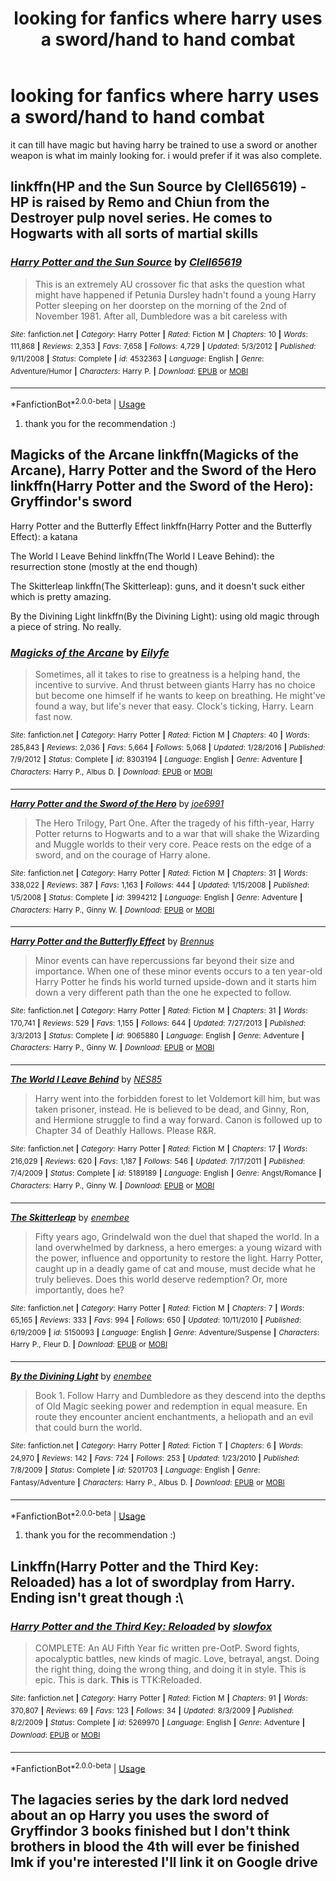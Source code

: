 #+TITLE: looking for fanfics where harry uses a sword/hand to hand combat

* looking for fanfics where harry uses a sword/hand to hand combat
:PROPERTIES:
:Author: DemonLordOfGaming
:Score: 3
:DateUnix: 1531359137.0
:DateShort: 2018-Jul-12
:FlairText: Request
:END:
it can till have magic but having harry be trained to use a sword or another weapon is what im mainly looking for. i would prefer if it was also complete.


** linkffn(HP and the Sun Source by Clell65619) - HP is raised by Remo and Chiun from the Destroyer pulp novel series. He comes to Hogwarts with all sorts of martial skills
:PROPERTIES:
:Author: wordhammer
:Score: 4
:DateUnix: 1531362745.0
:DateShort: 2018-Jul-12
:END:

*** [[https://www.fanfiction.net/s/4532363/1/][*/Harry Potter and the Sun Source/*]] by [[https://www.fanfiction.net/u/1298529/Clell65619][/Clell65619/]]

#+begin_quote
  This is an extremely AU crossover fic that asks the question what might have happened if Petunia Dursley hadn't found a young Harry Potter sleeping on her doorstep on the morning of the 2nd of November 1981. After all, Dumbledore was a bit careless with
#+end_quote

^{/Site/:} ^{fanfiction.net} ^{*|*} ^{/Category/:} ^{Harry} ^{Potter} ^{*|*} ^{/Rated/:} ^{Fiction} ^{M} ^{*|*} ^{/Chapters/:} ^{10} ^{*|*} ^{/Words/:} ^{111,868} ^{*|*} ^{/Reviews/:} ^{2,353} ^{*|*} ^{/Favs/:} ^{7,658} ^{*|*} ^{/Follows/:} ^{4,729} ^{*|*} ^{/Updated/:} ^{5/3/2012} ^{*|*} ^{/Published/:} ^{9/11/2008} ^{*|*} ^{/Status/:} ^{Complete} ^{*|*} ^{/id/:} ^{4532363} ^{*|*} ^{/Language/:} ^{English} ^{*|*} ^{/Genre/:} ^{Adventure/Humor} ^{*|*} ^{/Characters/:} ^{Harry} ^{P.} ^{*|*} ^{/Download/:} ^{[[http://www.ff2ebook.com/old/ffn-bot/index.php?id=4532363&source=ff&filetype=epub][EPUB]]} ^{or} ^{[[http://www.ff2ebook.com/old/ffn-bot/index.php?id=4532363&source=ff&filetype=mobi][MOBI]]}

--------------

*FanfictionBot*^{2.0.0-beta} | [[https://github.com/tusing/reddit-ffn-bot/wiki/Usage][Usage]]
:PROPERTIES:
:Author: FanfictionBot
:Score: 1
:DateUnix: 1531362754.0
:DateShort: 2018-Jul-12
:END:

**** thank you for the recommendation :)
:PROPERTIES:
:Author: DemonLordOfGaming
:Score: 1
:DateUnix: 1531364118.0
:DateShort: 2018-Jul-12
:END:


** Magicks of the Arcane linkffn(Magicks of the Arcane), Harry Potter and the Sword of the Hero linkffn(Harry Potter and the Sword of the Hero): Gryffindor's sword

Harry Potter and the Butterfly Effect linkffn(Harry Potter and the Butterfly Effect): a katana

The World I Leave Behind linkffn(The World I Leave Behind): the resurrection stone (mostly at the end though)

The Skitterleap linkffn(The Skitterleap): guns, and it doesn't suck either which is pretty amazing.

By the Divining Light linkffn(By the Divining Light): using old magic through a piece of string. No really.
:PROPERTIES:
:Author: XeshTrill
:Score: 2
:DateUnix: 1531363815.0
:DateShort: 2018-Jul-12
:END:

*** [[https://www.fanfiction.net/s/8303194/1/][*/Magicks of the Arcane/*]] by [[https://www.fanfiction.net/u/2552465/Eilyfe][/Eilyfe/]]

#+begin_quote
  Sometimes, all it takes to rise to greatness is a helping hand, the incentive to survive. And thrust between giants Harry has no choice but become one himself if he wants to keep on breathing. He might've found a way, but life's never that easy. Clock's ticking, Harry. Learn fast now.
#+end_quote

^{/Site/:} ^{fanfiction.net} ^{*|*} ^{/Category/:} ^{Harry} ^{Potter} ^{*|*} ^{/Rated/:} ^{Fiction} ^{M} ^{*|*} ^{/Chapters/:} ^{40} ^{*|*} ^{/Words/:} ^{285,843} ^{*|*} ^{/Reviews/:} ^{2,036} ^{*|*} ^{/Favs/:} ^{5,664} ^{*|*} ^{/Follows/:} ^{5,068} ^{*|*} ^{/Updated/:} ^{1/28/2016} ^{*|*} ^{/Published/:} ^{7/9/2012} ^{*|*} ^{/Status/:} ^{Complete} ^{*|*} ^{/id/:} ^{8303194} ^{*|*} ^{/Language/:} ^{English} ^{*|*} ^{/Genre/:} ^{Adventure} ^{*|*} ^{/Characters/:} ^{Harry} ^{P.,} ^{Albus} ^{D.} ^{*|*} ^{/Download/:} ^{[[http://www.ff2ebook.com/old/ffn-bot/index.php?id=8303194&source=ff&filetype=epub][EPUB]]} ^{or} ^{[[http://www.ff2ebook.com/old/ffn-bot/index.php?id=8303194&source=ff&filetype=mobi][MOBI]]}

--------------

[[https://www.fanfiction.net/s/3994212/1/][*/Harry Potter and the Sword of the Hero/*]] by [[https://www.fanfiction.net/u/557425/joe6991][/joe6991/]]

#+begin_quote
  The Hero Trilogy, Part One. After the tragedy of his fifth-year, Harry Potter returns to Hogwarts and to a war that will shake the Wizarding and Muggle worlds to their very core. Peace rests on the edge of a sword, and on the courage of Harry alone.
#+end_quote

^{/Site/:} ^{fanfiction.net} ^{*|*} ^{/Category/:} ^{Harry} ^{Potter} ^{*|*} ^{/Rated/:} ^{Fiction} ^{M} ^{*|*} ^{/Chapters/:} ^{31} ^{*|*} ^{/Words/:} ^{338,022} ^{*|*} ^{/Reviews/:} ^{387} ^{*|*} ^{/Favs/:} ^{1,163} ^{*|*} ^{/Follows/:} ^{444} ^{*|*} ^{/Updated/:} ^{1/15/2008} ^{*|*} ^{/Published/:} ^{1/5/2008} ^{*|*} ^{/Status/:} ^{Complete} ^{*|*} ^{/id/:} ^{3994212} ^{*|*} ^{/Language/:} ^{English} ^{*|*} ^{/Genre/:} ^{Adventure} ^{*|*} ^{/Characters/:} ^{Harry} ^{P.,} ^{Ginny} ^{W.} ^{*|*} ^{/Download/:} ^{[[http://www.ff2ebook.com/old/ffn-bot/index.php?id=3994212&source=ff&filetype=epub][EPUB]]} ^{or} ^{[[http://www.ff2ebook.com/old/ffn-bot/index.php?id=3994212&source=ff&filetype=mobi][MOBI]]}

--------------

[[https://www.fanfiction.net/s/9065880/1/][*/Harry Potter and the Butterfly Effect/*]] by [[https://www.fanfiction.net/u/4577618/Brennus][/Brennus/]]

#+begin_quote
  Minor events can have repercussions far beyond their size and importance. When one of these minor events occurs to a ten year-old Harry Potter he finds his world turned upside-down and it starts him down a very different path than the one he expected to follow.
#+end_quote

^{/Site/:} ^{fanfiction.net} ^{*|*} ^{/Category/:} ^{Harry} ^{Potter} ^{*|*} ^{/Rated/:} ^{Fiction} ^{M} ^{*|*} ^{/Chapters/:} ^{31} ^{*|*} ^{/Words/:} ^{170,741} ^{*|*} ^{/Reviews/:} ^{529} ^{*|*} ^{/Favs/:} ^{1,155} ^{*|*} ^{/Follows/:} ^{644} ^{*|*} ^{/Updated/:} ^{7/27/2013} ^{*|*} ^{/Published/:} ^{3/3/2013} ^{*|*} ^{/Status/:} ^{Complete} ^{*|*} ^{/id/:} ^{9065880} ^{*|*} ^{/Language/:} ^{English} ^{*|*} ^{/Genre/:} ^{Adventure} ^{*|*} ^{/Characters/:} ^{Harry} ^{P.,} ^{Ginny} ^{W.} ^{*|*} ^{/Download/:} ^{[[http://www.ff2ebook.com/old/ffn-bot/index.php?id=9065880&source=ff&filetype=epub][EPUB]]} ^{or} ^{[[http://www.ff2ebook.com/old/ffn-bot/index.php?id=9065880&source=ff&filetype=mobi][MOBI]]}

--------------

[[https://www.fanfiction.net/s/5189189/1/][*/The World I Leave Behind/*]] by [[https://www.fanfiction.net/u/1342697/NES85][/NES85/]]

#+begin_quote
  Harry went into the forbidden forest to let Voldemort kill him, but was taken prisoner, instead. He is believed to be dead, and Ginny, Ron, and Hermione struggle to find a way forward. Canon is followed up to Chapter 34 of Deathly Hallows. Please R&R.
#+end_quote

^{/Site/:} ^{fanfiction.net} ^{*|*} ^{/Category/:} ^{Harry} ^{Potter} ^{*|*} ^{/Rated/:} ^{Fiction} ^{M} ^{*|*} ^{/Chapters/:} ^{17} ^{*|*} ^{/Words/:} ^{216,029} ^{*|*} ^{/Reviews/:} ^{620} ^{*|*} ^{/Favs/:} ^{1,187} ^{*|*} ^{/Follows/:} ^{546} ^{*|*} ^{/Updated/:} ^{7/17/2011} ^{*|*} ^{/Published/:} ^{7/4/2009} ^{*|*} ^{/Status/:} ^{Complete} ^{*|*} ^{/id/:} ^{5189189} ^{*|*} ^{/Language/:} ^{English} ^{*|*} ^{/Genre/:} ^{Angst/Romance} ^{*|*} ^{/Characters/:} ^{Harry} ^{P.,} ^{Ginny} ^{W.} ^{*|*} ^{/Download/:} ^{[[http://www.ff2ebook.com/old/ffn-bot/index.php?id=5189189&source=ff&filetype=epub][EPUB]]} ^{or} ^{[[http://www.ff2ebook.com/old/ffn-bot/index.php?id=5189189&source=ff&filetype=mobi][MOBI]]}

--------------

[[https://www.fanfiction.net/s/5150093/1/][*/The Skitterleap/*]] by [[https://www.fanfiction.net/u/980211/enembee][/enembee/]]

#+begin_quote
  Fifty years ago, Grindelwald won the duel that shaped the world. In a land overwhelmed by darkness, a hero emerges: a young wizard with the power, influence and opportunity to restore the light. Harry Potter, caught up in a deadly game of cat and mouse, must decide what he truly believes. Does this world deserve redemption? Or, more importantly, does he?
#+end_quote

^{/Site/:} ^{fanfiction.net} ^{*|*} ^{/Category/:} ^{Harry} ^{Potter} ^{*|*} ^{/Rated/:} ^{Fiction} ^{M} ^{*|*} ^{/Chapters/:} ^{7} ^{*|*} ^{/Words/:} ^{65,165} ^{*|*} ^{/Reviews/:} ^{333} ^{*|*} ^{/Favs/:} ^{994} ^{*|*} ^{/Follows/:} ^{650} ^{*|*} ^{/Updated/:} ^{10/11/2010} ^{*|*} ^{/Published/:} ^{6/19/2009} ^{*|*} ^{/id/:} ^{5150093} ^{*|*} ^{/Language/:} ^{English} ^{*|*} ^{/Genre/:} ^{Adventure/Suspense} ^{*|*} ^{/Characters/:} ^{Harry} ^{P.,} ^{Fleur} ^{D.} ^{*|*} ^{/Download/:} ^{[[http://www.ff2ebook.com/old/ffn-bot/index.php?id=5150093&source=ff&filetype=epub][EPUB]]} ^{or} ^{[[http://www.ff2ebook.com/old/ffn-bot/index.php?id=5150093&source=ff&filetype=mobi][MOBI]]}

--------------

[[https://www.fanfiction.net/s/5201703/1/][*/By the Divining Light/*]] by [[https://www.fanfiction.net/u/980211/enembee][/enembee/]]

#+begin_quote
  Book 1. Follow Harry and Dumbledore as they descend into the depths of Old Magic seeking power and redemption in equal measure. En route they encounter ancient enchantments, a heliopath and an evil that could burn the world.
#+end_quote

^{/Site/:} ^{fanfiction.net} ^{*|*} ^{/Category/:} ^{Harry} ^{Potter} ^{*|*} ^{/Rated/:} ^{Fiction} ^{T} ^{*|*} ^{/Chapters/:} ^{6} ^{*|*} ^{/Words/:} ^{24,970} ^{*|*} ^{/Reviews/:} ^{142} ^{*|*} ^{/Favs/:} ^{724} ^{*|*} ^{/Follows/:} ^{253} ^{*|*} ^{/Updated/:} ^{1/23/2010} ^{*|*} ^{/Published/:} ^{7/8/2009} ^{*|*} ^{/Status/:} ^{Complete} ^{*|*} ^{/id/:} ^{5201703} ^{*|*} ^{/Language/:} ^{English} ^{*|*} ^{/Genre/:} ^{Fantasy/Adventure} ^{*|*} ^{/Characters/:} ^{Harry} ^{P.,} ^{Albus} ^{D.} ^{*|*} ^{/Download/:} ^{[[http://www.ff2ebook.com/old/ffn-bot/index.php?id=5201703&source=ff&filetype=epub][EPUB]]} ^{or} ^{[[http://www.ff2ebook.com/old/ffn-bot/index.php?id=5201703&source=ff&filetype=mobi][MOBI]]}

--------------

*FanfictionBot*^{2.0.0-beta} | [[https://github.com/tusing/reddit-ffn-bot/wiki/Usage][Usage]]
:PROPERTIES:
:Author: FanfictionBot
:Score: 1
:DateUnix: 1531363845.0
:DateShort: 2018-Jul-12
:END:

**** thank you for the recommendation :)
:PROPERTIES:
:Author: DemonLordOfGaming
:Score: 1
:DateUnix: 1531364122.0
:DateShort: 2018-Jul-12
:END:


** Linkffn(Harry Potter and the Third Key: Reloaded) has a lot of swordplay from Harry. Ending isn't great though :\
:PROPERTIES:
:Author: bgottfried91
:Score: 1
:DateUnix: 1531364785.0
:DateShort: 2018-Jul-12
:END:

*** [[https://www.fanfiction.net/s/5269970/1/][*/Harry Potter and the Third Key: Reloaded/*]] by [[https://www.fanfiction.net/u/2024680/slowfox][/slowfox/]]

#+begin_quote
  COMPLETE: An AU Fifth Year fic written pre-OotP. Sword fights, apocalyptic battles, new kinds of magic. Love, betrayal, angst. Doing the right thing, doing the wrong thing, and doing it in style. This is epic. This is dark. *This* is TTK:Reloaded.
#+end_quote

^{/Site/:} ^{fanfiction.net} ^{*|*} ^{/Category/:} ^{Harry} ^{Potter} ^{*|*} ^{/Rated/:} ^{Fiction} ^{M} ^{*|*} ^{/Chapters/:} ^{91} ^{*|*} ^{/Words/:} ^{370,807} ^{*|*} ^{/Reviews/:} ^{69} ^{*|*} ^{/Favs/:} ^{123} ^{*|*} ^{/Follows/:} ^{34} ^{*|*} ^{/Updated/:} ^{8/3/2009} ^{*|*} ^{/Published/:} ^{8/2/2009} ^{*|*} ^{/Status/:} ^{Complete} ^{*|*} ^{/id/:} ^{5269970} ^{*|*} ^{/Language/:} ^{English} ^{*|*} ^{/Genre/:} ^{Adventure} ^{*|*} ^{/Download/:} ^{[[http://www.ff2ebook.com/old/ffn-bot/index.php?id=5269970&source=ff&filetype=epub][EPUB]]} ^{or} ^{[[http://www.ff2ebook.com/old/ffn-bot/index.php?id=5269970&source=ff&filetype=mobi][MOBI]]}

--------------

*FanfictionBot*^{2.0.0-beta} | [[https://github.com/tusing/reddit-ffn-bot/wiki/Usage][Usage]]
:PROPERTIES:
:Author: FanfictionBot
:Score: 1
:DateUnix: 1531364814.0
:DateShort: 2018-Jul-12
:END:


** The lagacies series by the dark lord nedved about an op Harry you uses the sword of Gryffindor 3 books finished but I don't think brothers in blood the 4th will ever be finished lmk if you're interested I'll link it on Google drive
:PROPERTIES:
:Score: 1
:DateUnix: 1531365719.0
:DateShort: 2018-Jul-12
:END:
